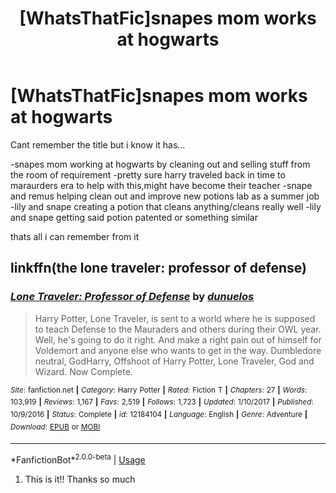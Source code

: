 #+TITLE: [WhatsThatFic]snapes mom works at hogwarts

* [WhatsThatFic]snapes mom works at hogwarts
:PROPERTIES:
:Author: ariana156
:Score: 9
:DateUnix: 1582173759.0
:DateShort: 2020-Feb-20
:END:
Cant remember the title but i know it has...

-snapes mom working at hogwarts by cleaning out and selling stuff from the room of requirement -pretty sure harry traveled back in time to maraurders era to help with this,might have become their teacher -snape and remus helping clean out and improve new potions lab as a summer job -lily and snape creating a potion that cleans anything/cleans really well -lily and snape getting said potion patented or something similar

thats all i can remember from it


** linkffn(the lone traveler: professor of defense)
:PROPERTIES:
:Author: Namzeh011
:Score: 5
:DateUnix: 1582176402.0
:DateShort: 2020-Feb-20
:END:

*** [[https://www.fanfiction.net/s/12184104/1/][*/Lone Traveler: Professor of Defense/*]] by [[https://www.fanfiction.net/u/2198557/dunuelos][/dunuelos/]]

#+begin_quote
  Harry Potter, Lone Traveler, is sent to a world where he is supposed to teach Defense to the Mauraders and others during their OWL year. Well, he's going to do it right. And make a right pain out of himself for Voldemort and anyone else who wants to get in the way. Dumbledore neutral, GodHarry, Offshoot of Harry Potter, Lone Traveler, God and Wizard. Now Complete.
#+end_quote

^{/Site/:} ^{fanfiction.net} ^{*|*} ^{/Category/:} ^{Harry} ^{Potter} ^{*|*} ^{/Rated/:} ^{Fiction} ^{T} ^{*|*} ^{/Chapters/:} ^{27} ^{*|*} ^{/Words/:} ^{103,919} ^{*|*} ^{/Reviews/:} ^{1,167} ^{*|*} ^{/Favs/:} ^{2,519} ^{*|*} ^{/Follows/:} ^{1,723} ^{*|*} ^{/Updated/:} ^{1/10/2017} ^{*|*} ^{/Published/:} ^{10/9/2016} ^{*|*} ^{/Status/:} ^{Complete} ^{*|*} ^{/id/:} ^{12184104} ^{*|*} ^{/Language/:} ^{English} ^{*|*} ^{/Genre/:} ^{Adventure} ^{*|*} ^{/Download/:} ^{[[http://www.ff2ebook.com/old/ffn-bot/index.php?id=12184104&source=ff&filetype=epub][EPUB]]} ^{or} ^{[[http://www.ff2ebook.com/old/ffn-bot/index.php?id=12184104&source=ff&filetype=mobi][MOBI]]}

--------------

*FanfictionBot*^{2.0.0-beta} | [[https://github.com/tusing/reddit-ffn-bot/wiki/Usage][Usage]]
:PROPERTIES:
:Author: FanfictionBot
:Score: 6
:DateUnix: 1582176428.0
:DateShort: 2020-Feb-20
:END:

**** This is it!! Thanks so much
:PROPERTIES:
:Author: ariana156
:Score: 1
:DateUnix: 1582314167.0
:DateShort: 2020-Feb-21
:END:
